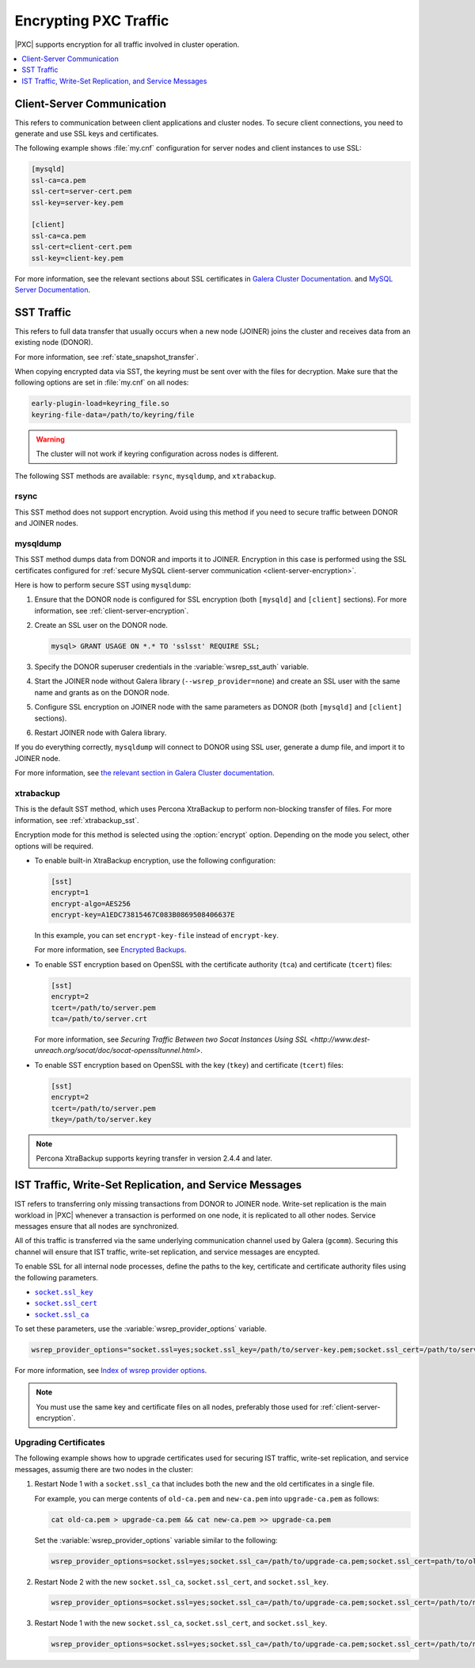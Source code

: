 .. _encrypt-traffic:

======================
Encrypting PXC Traffic
======================

|PXC| supports encryption for all traffic involved in cluster operation.

.. contents::
   :local:
   :depth: 1

.. _client-server-encryption:

Client-Server Communication
===========================

This refers to communication between client applications and cluster nodes.
To secure client connections,
you need to generate and use SSL keys and certificates.

The following example shows :file:`my.cnf` configuration
for server nodes and client instances to use SSL:

.. code-block:: text

   [mysqld]
   ssl-ca=ca.pem
   ssl-cert=server-cert.pem
   ssl-key=server-key.pem

   [client]
   ssl-ca=ca.pem
   ssl-cert=client-cert.pem
   ssl-key=client-key.pem

For more information, see the relevant sections about SSL certificates
in `Galera Cluster Documentation
<http://galeracluster.com/documentation-webpages/sslcert.html>`_.
and `MySQL Server Documentation
<http://dev.mysql.com/doc/refman/5.7/en/creating-ssl-files-using-openssl.html>`_.

SST Traffic
===========

This refers to full data transfer
that usually occurs when a new node (JOINER) joins the cluster
and receives data from an existing node (DONOR).

For more information, see :ref:`state_snapshot_transfer`.

When copying encrypted data via SST,
the keyring must be sent over with the files for decryption.
Make sure that the following options are set in :file:`my.cnf` on all nodes:

.. code-block:: text

   early-plugin-load=keyring_file.so
   keyring-file-data=/path/to/keyring/file

.. warning:: The cluster will not work if keyring configuration across nodes
   is different.

The following SST methods are available:
``rsync``, ``mysqldump``, and ``xtrabackup``.

rsync
-----

This SST method does not support encryption.
Avoid using this method if you need to secure traffic
between DONOR and JOINER nodes.

mysqldump
---------

This SST method dumps data from DONOR and imports it to JOINER.
Encryption in this case is performed using the SSL certificates configured
for :ref:`secure MySQL client-server communication <client-server-encryption>`.

Here is how to perform secure SST using ``mysqldump``:

1. Ensure that the DONOR node is configured for SSL encryption
   (both ``[mysqld]`` and ``[client]`` sections).
   For more information, see :ref:`client-server-encryption`.

#. Create an SSL user on the DONOR node.

   .. code-block:: sql

      mysql> GRANT USAGE ON *.* TO 'sslsst' REQUIRE SSL;

#. Specify the DONOR superuser credentials
   in the :variable:`wsrep_sst_auth` variable.

#. Start the JOINER node without Galera library (``--wsrep_provider=none``)
   and create an SSL user with the same name and grants as on the DONOR node.

#. Configure SSL encryption on JOINER node with the same parameters as DONOR
   (both ``[mysqld]`` and ``[client]`` sections).

#. Restart JOINER node with Galera library.

If you do everything correctly,
``mysqldump`` will connect to DONOR using SSL user,
generate a dump file, and import it to JOINER node.

For more information, see `the relevant section in Galera Cluster documentation <http://galeracluster.com/documentation-webpages/mysqldump.html>`_.

xtrabackup
----------

This is the default SST method,
which uses Percona XtraBackup to perform non-blocking transfer of files.
For more information,
see :ref:`xtrabackup_sst`.

Encryption mode for this method is selected using the :option:`encrypt` option.
Depending on the mode you select, other options will be required.

* To enable built-in XtraBackup encryption, use the following configuration:

  .. code-block:: text

     [sst]
     encrypt=1
     encrypt-algo=AES256
     encrypt-key=A1EDC73815467C083B0869508406637E

  In this example, you can set ``encrypt-key-file`` instead of ``encrypt-key``.

  For more information,
  see `Encrypted Backups <https://www.percona.com/doc/percona-xtrabackup/2.4/innobackupex/encrypted_backups_innobackupex.html>`_.

* To enable SST encryption based on OpenSSL
  with the certificate authority (``tca``) and certificate (``tcert``) files:

  .. code-block:: text

     [sst]
     encrypt=2
     tcert=/path/to/server.pem
     tca=/path/to/server.crt

  For more information,
  see `Securing Traffic Between two Socat Instances Using SSL <http://www.dest-unreach.org/socat/doc/socat-openssltunnel.html>`.

* To enable SST encryption based on OpenSSL
  with the key (``tkey``) and certificate (``tcert``) files:

  .. code-block:: text

     [sst]
     encrypt=2
     tcert=/path/to/server.pem
     tkey=/path/to/server.key

.. note:: Percona XtraBackup supports keyring transfer in version 2.4.4 and later.

IST Traffic, Write-Set Replication, and Service Messages
========================================================

IST refers to transferring only missing transactions from DONOR to JOINER node.
Write-set replication is the main workload in |PXC|
whenever a transaction is performed on one node,
it is replicated to all other nodes.
Service messages ensure that all nodes are synchronized.

All of this traffic is transferred via the same underlying communication
channel used by Galera (``gcomm``).
Securing this channel will ensure that IST traffic, write-set replication,
and service messages are encypted.

To enable SSL for all internal node processes,
define the paths to the key, certificate and certificate authority files
using the following parameters.

* |socket.ssl_key|_
* |socket.ssl_cert|_
* |socket.ssl_ca|_

.. |socket.ssl_key| replace:: ``socket.ssl_key``
.. _socket.ssl_key: http://galeracluster.com/documentation-webpages/galeraparameters.html#socket-ssl-key

.. |socket.ssl_cert| replace:: ``socket.ssl_cert``
.. _socket.ssl_cert: http://galeracluster.com/documentation-webpages/galeraparameters.html#socket-ssl-cert

.. |socket.ssl_ca| replace:: ``socket.ssl_ca``
.. _socket.ssl_ca: http://galeracluster.com/documentation-webpages/galeraparameters.html#socket-ssl-ca

To set these parameters, use the :variable:`wsrep_provider_options` variable.

.. code-block:: text

   wsrep_provider_options="socket.ssl=yes;socket.ssl_key=/path/to/server-key.pem;socket.ssl_cert=/path/to/server-cert.pem;socket.ssl_ca=/path/to/cacert.pem"

For more information, see `Index of wsrep provider options <https://www.percona.com/doc/percona-xtradb-cluster/5.7/wsrep-provider-index.html>`_.

.. note:: You must use the same key and certificate files on all nodes,
   preferably those used for :ref:`client-server-encryption`.

Upgrading Certificates
----------------------

The following example shows how to upgrade certificates
used for securing IST traffic, write-set replication, and service messages,
assumig there are two nodes in the cluster:

1. Restart Node 1 with a ``socket.ssl_ca``
   that includes both the new and the old certificates in a single file.

   For example, you can merge contents of ``old-ca.pem`` and ``new-ca.pem``
   into ``upgrade-ca.pem`` as follows:

   .. code-block:: bash

      cat old-ca.pem > upgrade-ca.pem && cat new-ca.pem >> upgrade-ca.pem

   Set the :variable:`wsrep_provider_options` variable similar to the following:

   .. code-block:: text

      wsrep_provider_options=socket.ssl=yes;socket.ssl_ca=/path/to/upgrade-ca.pem;socket.ssl_cert=path/to/old-cert.pem;socket.ssl_key=/path/to/old-key.pem

#. Restart Node 2 with the new ``socket.ssl_ca``, ``socket.ssl_cert``,
   and ``socket.ssl_key``.

   .. code-block:: text

      wsrep_provider_options=socket.ssl=yes;socket.ssl_ca=/path/to/upgrade-ca.pem;socket.ssl_cert=/path/to/new-cert.pem;socket.ssl_key=/path/to/new-key.pem

#. Restart Node 1 with the new ``socket.ssl_ca``, ``socket.ssl_cert``,
   and ``socket.ssl_key``.

   .. code-block:: text

      wsrep_provider_options=socket.ssl=yes;socket.ssl_ca=/path/to/upgrade-ca.pem;socket.ssl_cert=/path/to/new-cert.pem;socket.ssl_key=/path/to/new-key.pem


